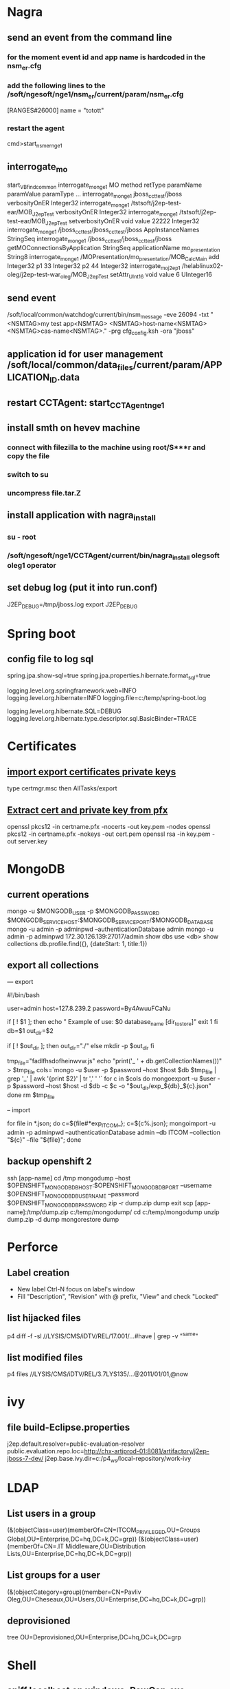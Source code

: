 * Nagra
** send an event from the command line
*** for the moment event id and app name is hardcoded in the nsm_er.cfg
*** add the following lines to the /soft/ngesoft/nge1/nsm_er/current/param/nsm_er.cfg
[RANGES#26000]
name = "totott"
*** restart the agent
cmd>start_nsm_er_nge1 
** interrogate_mo
start_VBfind_common
interrogate_mo_nge1 MO method retType paramName paramValue paramType ...
interrogate_mo_nge1 jboss_cct_test/jboss verbosityOnER Integer32
interrogate_mo_nge1 /tstsoft/j2ep-test-ear/MOB_J2epTest verbosityOnER Integer32
interrogate_mo_nge1 /tstsoft/j2ep-test-ear/MOB_J2epTest setverbosityOnER void value 22222 Integer32
interrogate_mo_nge1 /jboss_cct_test/jboss_cct_test/jboss AppInstanceNames StringSeq
interrogate_mo_nge1 /jboss_cct_test/jboss_cct_test/jboss getMOConnectionsByApplication StringSeq applicationName mo_presentation String8
interrogate_mo_nge1 /MOPresentation/mo_presentation/MOB_CalcMain add Integer32 p1 33 Integer32 p2 44 Integer32
interrogate_mo_j2ep1 /helablinux02-oleg/j2ep-test-war_oleg/MOB_J2epTest setAttr_UInt16 void value 6 UInteger16
** send event
   /soft/local/common/watchdog/current/bin/nsm_message -eve 26094 -txt "<NSMTAG>my test app<NSMTAG>  <NSMTAG>host-name<NSMTAG> <NSMTAG>cas-name<NSMTAG>." -prg cfg_config.ksh -ora "jboss"

** application id for user management /soft/local/common/data_files/current/param/APPLICATION_ID.data
** restart CCTAgent: start_CCTAgent_nge1
** install smth on hevev machine
*** connect with filezilla to the machine using root/S***r and copy the file
*** switch to su
*** uncompress file.tar.Z
** install application with nagra_install
*** su - root
*** /soft/ngesoft/nge1/CCTAgent/current/bin/nagra_install olegsoft oleg1 operator
** set debug log (put it into run.conf)
J2EP_DEBUG=/tmp/jboss.log
export J2EP_DEBUG



* Spring boot
** config file to log sql
spring.jpa.show-sql=true
spring.jpa.properties.hibernate.format_sql=true

logging.level.org.springframework.web=INFO
logging.level.org.hibernate=INFO
logging.file=c:/temp/spring-boot.log

logging.level.org.hibernate.SQL=DEBUG
logging.level.org.hibernate.type.descriptor.sql.BasicBinder=TRACE


* Certificates
** [[http://windows.microsoft.com/en-us/windows/import-export-certificates-private-keys#1TC%3Dwindows-7][import export certificates private keys]]
type certmgr.msc
then AllTasks/export
** [[https://wiki.cac.washington.edu/display/infra/Extracting%2BCertificate%2Band%2BPrivate%2BKey%2BFiles%2Bfrom%2Ba%2B.pfx%2BFile][Extract cert and private key from pfx]]
openssl pkcs12 -in certname.pfx -nocerts -out key.pem -nodes
openssl pkcs12 -in certname.pfx -nokeys -out cert.pem
openssl rsa -in key.pem -out server.key 


* MongoDB
** current operations
mongo -u $MONGODB_USER -p $MONGODB_PASSWORD $MONGODB_SERVICE_HOST:$MONGODB_SERVICE_PORT/$MONGODB_DATABASE
mongo -u admin -p adminpwd --authenticationDatabase admin
mongo -u admin -p adminpwd 172.30.126.139:27017/admin
show dbs
use <db>
show collections
db.profile.find({}, {dateStart: 1, title:1})
** export all collections
--- export 

#!/bin/bash

user=admin
host=127.8.239.2
password=By4AwuuFCaNu

if [ ! $1 ]; then
        echo " Example of use: $0 database_name [dir_to_store]"
        exit 1
fi
db=$1
out_dir=$2

if [ ! $out_dir ]; then
        out_dir="./"
else
        mkdir -p $out_dir
fi

tmp_file="fadlfhsdofheinwvw.js"
echo "print('_ ' + db.getCollectionNames())" > $tmp_file
cols=`mongo  -u $user -p $password --host $host $db $tmp_file | grep '_' | awk '{print $2}' | tr ',' ' '`
for c in $cols
do
    mongoexport  -u $user -p $password --host $host -d $db -c $c -o "$out_dir/exp_${db}_${c}.json"
done
rm $tmp_file

-- import 

for file in *.json; do c=${file#*exp_ITCOM_}; c=${c%.json}; mongoimport  -u admin -p adminpwd --authenticationDatabase admin  --db ITCOM --collection "${c}" --file "${file}"; done

** backup openshift 2
ssh [app-name]
cd /tmp
mongodump --host $OPENSHIFT_MONGODB_DB_HOST:$OPENSHIFT_MONGODB_DB_PORT --username $OPENSHIFT_MONGODB_DB_USERNAME --password $OPENSHIFT_MONGODB_DB_PASSWORD
zip -r dump.zip dump
exit
scp [app-name]:/tmp/dump.zip c:/temp/mongodump/
cd c:/temp/mongodump
unzip dump.zip -d dump
mongorestore dump


* Perforce
** Label creation
   - New label Ctrl-N focus on label's window
   - Fill "Description", "Revision" with @ prefix, "View" and check "Locked"
** list hijacked files
   p4 diff -f -sl //LYSIS/CMS/iDTV/REL/17.001/...#have | grep -v "^same"
** list modified files
p4 files //LYSIS/CMS/iDTV/REL/3.7LYS135/...@2011/01/01,@now


* ivy
** file build-Eclipse.properties
j2ep.default.resolver=public-evaluation-resolver
public.evaluation.repo.loc=http://chx-artiprod-01:8081/artifactory/j2ep-jboss-7-dev/
j2ep.base.ivy.dir=c:/p4_ws/local-repository/work-ivy


* LDAP
** List users in a group 
(&(objectClass=user)(memberOf=CN=ITCOM_PRIVILEGED,OU=Groups Global,OU=Enterprise,DC=hq,DC=k,DC=grp))
(&(objectClass=user)(memberOf=CN=.IT Middleware,OU=Distribution Lists,OU=Enterprise,DC=hq,DC=k,DC=grp))
** List groups for a user
(&(objectCategory=group)(member=CN=Pavliv Oleg,OU=Cheseaux,OU=Users,OU=Enterprise,DC=hq,DC=k,DC=grp))
** deprovisioned
tree OU=Deprovisioned,OU=Enterprise,DC=hq,DC=k,DC=grp


* Shell
** sniff localhost on windows: RawCap.exe 127.0.0.1 filename. filename can be opened with wireshark
** basic
   - count number of lines (wc -l) in files: find . -type f -name '*.java' -exec wc -l {} ';' | cut -f1-2 -d'.' | sort
   - count number of lines and total: find . -name '*.java' | xargs wc -l | sort
   - sort files: find . -printf '%TY-%Tm-%Td %TT %p\n' | sort
   - not writable: find . ! -perm +a=w -printf '%TY-%Tm-%Td %TT %p\n' | sort
   - delete last 125000 lines from a file: head -n -125000 FILE > NEWFILE
   - combine grep inverted (-v): find . -type f -print0 | xargs -0 -e grep -nH -e " ERROR " | grep -v "at com.lysis.idtv3.export.media.algorithm.MediaExportAlgorithm"
   - combine grep: grep -nH -E "foo(.*?)bar\("    or   grep -nH -e "foo" | grep "bar("
   - find . '(' -name 'foo*' -o -name 'bar*' ')' -print
   - use tee for one output to multiple inputs: ls *.txt | tee /dev/tty txtlist.txt
   - find . -path '*schedu*' 
   - find . -path '*/tmp*' -prune -o -print
   - general pattern: find [path] [tests for stuff you want to prune] -prune -o [the stuff you'd normally put after the path]
   - find the "*.foo" files that aren't under ".snapshot" directories: find . -name .snapshot -prune -o -name '*.foo' -print 
   - remove all files except java: find -type f | grep -v "\.java$" | xargs rm
   - tail grep in cygwin: tail -f server.log | grep --line-buffered -e "--INSERT \|--UPDATE \|--DELETE "
   - without spam: tail -f server.log | grep --line-buffered -e "--INSERT \|--UPDATE \|--DELETE " | grep --line-buffered -v "SET STATUS" | grep --line-buffered -v "SET WORKFLOW_STATUS" | grep --line-buffered -v "SET CHANGE_STEP_DATE"
   - find files not containing string: find . -type f | xargs grep -c 'pattern' | grep ":0$" | cut -d':' -f1
** tcsh redirect stderr to null
(command > /dev/tty) >& /dev/null
** advanced
   - diff <(sort file1) <(sort file2)
   - diff two pipes with two temp files: foo | bar > file1.txt && baz | bam > file2.txt && diff file1.txt file2.txt
   - diff two pipes with anonymous pipes: diff <(foo | bar) <(baz | bam)
   - rename all files and dirs to lower case: find my_root_dir -depth -exec rename 's/(.*)\/([^\/]*)/$1\/\L$2/' {} \;
   - rename all filex *.txt to *.exe: find . -name "*.txt" | sed 's/\(.*\.\)\(.*\)/mv & \1exe/' | sh
   - move 1000 lines from one file to another: head -1000 input > output && sed -i '1,+999d' input
   - replace in files cmd>find . -name '*.xml' -exec perl -i.bak -pe 's/from_pattern/to_pattern/g' {} \;
     note -i option should be specified before -pe options
   - convert DOS to UNIX format cmd>tr -d '\15' < INPUT > OUTPUT
   - replace files with empty file: find ../rebuildws/ -name "ivy-repositories.properties" | while read FILE ; do echo "" > $FILE ; done
** network
   - show network traffic:  tcpdump -v udp port 514
   - send a message: nc -u helablinux01 514
** xmlstarlet
   - select attribute's value                    : xml sel -t -m "//EpgElement[@key='Title']" -v "." -n 1.xml
   - select epg with Title or Rating key         : xml sel -t -m "//EpgDescription/EpgElement[@key='Title' or @key='Rating']" -c "."  -n 1.xml
   - delete epg elemets                          : xml ed -d "//EpgDescription" 1.xml
   - select data elements                        : xml sel -t -m "//Data" -c "." -n 1.xml
   - select node whose title contains 2          : xml sel -t -m "/LysisData/Catalogue/Node[contains(@title,'2')]" -c "." -n 1.xml
   - select nodes which have element Node        : xml sel -t -m "/LysisData/Catalogue/Node[Node]" -c '.' -n 1.xml
   - select second element                       : xml sel -t -m "//EpgDescription/EpgElement[ 2]" -c "." -n 1.xml
   - select epg whose parent/parent name is Node : xml sel -t -m "//EpgDescription/EpgElement[name(parent::*/parent::*) = 'Node']" -c "." -n 1.xml
     other functions count()
   - select the name of parent/parent node       : xml sel -t -m "//EpgDescription/EpgElement[@key='Rating']" -v "name(parent::*/parent::*)" -n 1.xml
     other navigation "following-sibling::*", "preceding-sibling::*"
   - following sibling's key                     : xml sel -t -m "//EpgDescription/EpgElement[@key='Rating']/following-sibling::EpgElement[@key='Regions']" -c "." -n 1.xml

** redirect stderr in c-shell
   sh -c 'command 2> /dev/null'
   or
   script
   

* Docker
** server certificate verification failed
openssl s_client -showcerts -connect apt.dockerproject.org:443  | sed -ne '/-BEGIN CERTIFICATE-/,/-END CERTIFICATE-/p'
insert certificates into ca-certificates file
** for redhat registry
create a file with certificates:
sudo vi /usr/share/pki/ca-trust-source/anchors/redhat.pem
sudo update-ca-trust extract
sudo systemctl restart docker



* Openshift
** [[https://github.com/openshift/training][Openshift training]]
** [[https://docs.openshift.com/enterprise/3.1/install_config/][Openshift install]]
** Stale file handle
sudo umount -f /data/pvolume
sudo umount -l /data/pvolume
sudo mount /data/pvolume
** Linux commands
dig it-middleware-artifact.hq.k.grp
dig it-middleware-artifact.hq.k.grp@10.0.92.180
tcpdump -i ens32 udp port 53 -w /tmp/$(hostname)_vxlan_dns.pcap
traceroute
systemctl status nfs
*** exports 
/etc/exports
if modified run both
$ exportfs -r
$ exportfs -a
** User mgmt
sudo oc describe clusterPolicyBindings :default 
oc get users,identity
oc describe clusterPolicy default
** Useful files
/etc/origin/master/master-config.yaml 
/etc/resolv.conf
/etc/sysconfig/docker
** Logs
sudo journalctl -u atomic-openshift-master >   /tmp/openshift-master.log
sudo journalctl -u atomic-openshift-node >   /tmp/openshift-node.log
ssh user@node
sudo journalctl -u atomic-openshift-node.service >/tmp/node-service.log
sudo journalctl -u docker.service  >/tmp/docker-service.log

sudo oc get pod -n default
sudo oc logs <registry-podname> -n default

sosreport -e docker -k docker.all=on
** master commands
*** check registry
sudo oc volume --list dc/docker-registry
sudo oc volume --list pod/docker-registry-2-rwed5
*** restart registry
BEFORE
$ sudo oadm manage-node  chx-osh-01.hq.k.grp  --schedulable=true

two solutions:
- stop the registry and it should be restarted automatically
$ sudo oc get pod -n default
$ sudo oc stop pod <registy-pod>

- scale down/up the rc
$ sudo oc scale rc <docker-registry-rc> --replicas=0
$ sudo oc scale rc <docker-registry-rc> --replicas=1

you may also delete rc and redeploy it
$ sudo oc delete rc <docker-registry-rc>
$ sudo oc get dc
$ sudo oc deploy <docker-registry>


AFTER
$ sudo oadm manage-node  chx-osh-01.hq.k.grp  --schedulable=false

** Node commands
sudo systemctl restart docker
sudo oc get nodes
sudo oadm manage-node chx-osh-03.hq.k.grp chx-osh-04.hq.k.grp chx-osh-06.hq.k.grp chx-osh-07.hq.k.grp --list-pods
sudo oadm prune
*** node config /etc/origin/node/node-config.yaml
when doing modification restart with sudo systemctl restart atomic-openshift-node
*** restarting
sudo systemctl restart docker
sudo systemctl restart atomic-openshift-node

sudo service nfs restart
** Project commands
sudo oc status itcom-jolokia
sudo oc get all
sudo oc get pods -o wide
sudo oc get pod | grep Running | awk '{print $1}' | xargs sudo oc describe pod | grep -P '^Name:|IP:'

** Big buffer router (single sign on)
https://access.redhat.com/support/cases/#/case/01587424

I did the following even if it was not in the case.
Create directory and put the file haproxy-config.template in it. 
The file can be found in [[https://github.com/openshift/origin/blob/master/images/router/haproxy/conf/haproxy-config.template%20][github openshift]]
/var/lib/haproxy/conf/haproxy-config.template


$ sudo oc project default
$ sudo oc edit dc router

check the value of 'image'. Use it later in oc new-build command

$ oc project openshift

$ oc new-build --name=router-big-buff -D - <<EOF
FROM registry.access.redhat.com/openshift3/ose-haproxy-router:v3.1.1.6 # use the value of image from dc router
RUN sed -i -e 's/global/global\\n  maxconn\ 1024\\n  tune.bufsize 64000/' /var/lib/haproxy/conf/haproxy-config.template
EOF

Wait for build to finish. It is possible to see how process is going with "oc logs -f bc/router-big-buff". it takes some time for build to start, so this command could not work right after previous one - just wait few moment.

Check how image is named:
$ oc get is -n openshift | grep router-big-buff
router-big-buff                       172.30.49.189:5000/openshift/router-big-buff                                   latest                                     10 minutes ago

switch to default project
$ oc project default


$ sudo oadm manage-node  chx-osh-01.hq.k.grp  --schedulable=true

Edit router deployment config
$ oc edit dc router

Replace link to original image. in my example it is "172.30.49.189:5000/openshift/router-big-buff:latest"

New deployment should start automatically
$ oc get rc

$ sudo oadm manage-node  chx-osh-01.hq.k.grp  --schedulable=false

** Remote debug
$ sudo oc edit service restapi -o json

# port should be in a range 30000-32767
            {
                "name": "31006-tcp",
                "protocol": "TCP",
                "port": 31006,
                "targetPort": 31006,
                "nodePort": 31006
            }
        "type": "NodePort",

you can access the application by specifying chx-osh-07:31006 in the debugger




* Git
** store password permanently: git console $git config --global credential.helper store


* GitBlit
** Change user account type: adminopa@chx-webapp-01$ sudo vim  /nfs/repo_git/users.conf


* Virtual box 
** screen resolution
sudo vim /etc/default/grub and change the line #GRUB_GFXMODE=640x480 to something like this GRUB_GFXMODE=1152x864
sudo update-grub
sudo reboot


* JBOSS
** Memory settings
*** meaning
    -Xms initial heap size
    -Xmx max heap size
    -Xss max stack size
    -Xmn heap size for the young generation
    -Xmo initial/maximum old space size
*** customer settings
    - common                         : -Dsun.rmi.dgc.client.gcInterval=3600000 -Dsun.rmi.dgc.server.gcInterval=3600000
    - telenet 1.5G                   : -Xms1536m -Xmx1536m -Xss2048k 
    - telenet 2G                     : -Xms2048m -Xmx2048m -Xss2048k
    - Mediaset                       : -Xgcpolicy:gencon -Xms1536m -Xmx1536m -Xmn768m -Xss2048k
    - 2G IBM expert's recommendation : -Xgcpolicy:gencon -Xmx2048m -Xmn1024m -Xmo1024m -Xss2048k
** let jconsole connect to jboss
JAVA_OPTS="$JAVA_OPTS -Dcom.sun.management.jmxremote.port=64850"
JAVA_OPTS="$JAVA_OPTS -Dcom.sun.management.jmxremote.authenticate=false"
JAVA_OPTS="$JAVA_OPTS -Dcom.sun.management.jmxremote.ssl=false"

** make JBoss MBeans visible in jconsole
-Djboss.platform.mbeanserver -Djavax.management.builder.initial=org.jboss.system.server.jmx.MBeanServerBuilderImpl
** cli commands
jboss-cli.bat --gui
/deployment=servlet-war.war/subsystem=web/servlet=MyServlet:read-attribute(name=maxTime)
/deployment=servlet-war.war/subsystem=web/servlet=MyServlet:read-attribute(name=requestCount)

jboss-cli.sh -c command=":read-resource(include-runtime=true, recursive=true, recursive-depth=10)"
jboss-cli.sh -c command="/subsystem=naming:jndi-view"
** logging
*** Custom handlers: [[https://community.jboss.org/wiki/CustomLogHandlersOn701][one]], [[https://community.jboss.org/wiki/CreatingACustomLoggingHandlerInJBOSSAs710Final][two]]
*** [[https://community.jboss.org/message/776182#776182][per application logs]]
** [[https://access.redhat.com/site/documentation/en-US/JBoss_Enterprise_Application_Platform/6/html/Installation_Guide/Network_Ports_Used_By_JBoss_Enterprise_Application_Platform_62.html][jboss eap ports]]
** [[http://stackoverflow.com/questions/22850228/how-to-run-different-apps-on-single-jboss-as-6-instance-behind-different-ports?rq%3D1][applications on different ports]]
** Restrict port
*** [[http://www.mastertheboss.com/jboss-web-server/using-web-valves-with-jboss-7][using-web-valves-with-jboss-7]]
** jboss security
*** Enable the https connector on jboss
**** generate a certificate
keytool -genkey -keystore server.keystore -storepass aTestPw2012 -keypass aTestPw2012 -keyalg RSA -validity 3600 -alias jbossccttest -dname "cn=JbossCCTBase,o=NagraVision,c=CH"
**** add / uncomment the  following line in config/deploy/jboss-web.deployer/server.xml
    <Connector port="8443" address="${jboss.bind.address}"
               protocol="HTTP/1.1" SSLEnabled="true"
               maxThreads="150" scheme="https" secure="true"
               clientAuth="false" sslProtocol="TLS" 
               keystoreFile="${jboss.server.home.dir}/conf/server.keystore"
               keystorePass="aTestPw2012"/>



* Linux performance analysis
** uptime
$ uptime
 23:51:26 up 21:31,  1 user,  load average: 30.02, 26.43, 19.02
This is a quick way to view the load averages, which indicate the number of tasks (processes) wanting to run. 
On Linux systems, these numbers include processes wanting to run on CPU, 
as well as processes blocked in uninterruptible I/O (usually disk I/O). 
This gives a high level idea of resource load (or demand), but can't be properly understood without other tools. 
Worth a quick look only. 

The three numbers are exponentially damped moving sum averages with a 1 minute, 5 minute, and 15 minute constant. 
The three numbers give us some idea of how load is changing over time. 
For example, if you've been asked to check a problem server, and the 1 minute value is much lower than the 15 minute value, 
then you might have logged in too late and missed the issue. 

In the example above, the load averages show a recent increase, hitting 30 for the 1 minute value, 
compared to 19 for the 15 minute value. That the numbers are this large means a lot of something: 
probably CPU demand; vmstat or mpstat will confirm, which are commands 3 and 4 in this sequence. 

** dmesg | tail
$ dmesg | tail
This views the last 10 system messages, if there are any. Look for errors that can cause performance issues. 
The example above includes the oom-killer, and TCP dropping a request. 

Don't miss this step! dmesg is always worth checking. 

** vmstat 1
$ vmstat 1
procs ---------memory---------- ---swap-- -----io---- -system-- ------cpu-----
 r  b swpd   free   buff  cache   si   so    bi    bo   in   cs us sy id wa st
34  0    0 200889792  73708 591828    0    0     0     5    6   10 96  1  3  0  0
32  0    0 200889920  73708 591860    0    0     0   592 13284 4282 98  1  1  0  0
32  0    0 200890112  73708 591860    0    0     0     0 9501 2154 99  1  0  0  0
32  0    0 200889568  73712 591856    0    0     0    48 11900 2459 99  0  0  0  0
32  0    0 200890208  73712 591860    0    0     0     0 15898 4840 98  1  1  0  0
^C
It prints a summary of key server statistics on each line. 

The first line of output (in this version of vmstat) has some columns that show the average since boot, 
instead of the previous second. For now, skip the first line, unless you want to learn and remember which column is which. 

Columns to check:

r: Number of processes running on CPU and waiting for a turn. This provides a better signal 
than load averages for determining CPU saturation, as it does not include I/O. 
To interpret: an 'r' value greater than the CPU count is saturation.

free: Free memory in kilobytes. If there are too many digits to count, you have enough free memory. 
The 'free -m' command, included as command 7, better explains the state of free memory.

si, so: Swap-ins and swap-outs. If these are non-zero, you're out of memory.

us, sy, id, wa, st: These are breakdowns of CPU time, on average across all CPUs. 
They are user time, system time (kernel), idle, wait I/O, and stolen time (by other guests, or with Xen, the guest's own isolated driver domain).
The CPU time breakdowns will confirm if the CPUs are busy, by adding user + system time. A constant degree of wait I/O points to a disk bottleneck; this is where the CPUs are idle, because tasks are blocked waiting for pending disk I/O. You can treat wait I/O as another form of CPU idle, one that gives a clue as to why they are idle. 

System time is necessary for I/O processing. A high system time average, over 20%, can be interesting to explore further: perhaps the kernel is processing the I/O inefficiently. 

In the above example, CPU time is almost entirely in user-level, pointing to application level usage instead. The CPUs are also well over 90% utilized on average. This isn't necessarily a problem; check for the degree of saturation using the 'r' column. 

** mpstat -P ALL 1
$ mpstat -P ALL 1

07:38:49 PM  CPU   %usr  %nice   %sys %iowait   %irq  %soft  %steal  %guest  %gnice  %idle
07:38:50 PM  all  98.47   0.00   0.75    0.00   0.00   0.00    0.00    0.00    0.00   0.78
07:38:50 PM    0  96.04   0.00   2.97    0.00   0.00   0.00    0.00    0.00    0.00   0.99
07:38:50 PM    1  97.00   0.00   1.00    0.00   0.00   0.00    0.00    0.00    0.00   2.00
07:38:50 PM    2  98.00   0.00   1.00    0.00   0.00   0.00    0.00    0.00    0.00   1.00
07:38:50 PM    3  96.97   0.00   0.00    0.00   0.00   0.00    0.00    0.00    0.00   3.03
[...]
This command prints CPU time breakdowns per CPU, which can be used to check for an imbalance. 
A single hot CPU can be evidence of a single-threaded application. 

** pidstat 1
$ pidstat 1

07:41:02 PM   UID       PID    %usr %system  %guest    %CPU   CPU  Command
07:41:03 PM     0         9    0.00    0.94    0.00    0.94     1  rcuos/0
07:41:03 PM     0      4214    5.66    5.66    0.00   11.32    15  mesos-slave
07:41:03 PM     0      4354    0.94    0.94    0.00    1.89     8  java
07:41:03 PM     0      6521 1596.23    1.89    0.00 1598.11    27  java
07:41:03 PM     0      6564 1571.70    7.55    0.00 1579.25    28  java
07:41:03 PM 60004     60154    0.94    4.72    0.00    5.66     9  pidstat

07:41:03 PM   UID       PID    %usr %system  %guest    %CPU   CPU  Command
07:41:04 PM     0      4214    6.00    2.00    0.00    8.00    15  mesos-slave
07:41:04 PM     0      6521 1590.00    1.00    0.00 1591.00    27  java
07:41:04 PM     0      6564 1573.00   10.00    0.00 1583.00    28  java
07:41:04 PM   108      6718    1.00    0.00    0.00    1.00     0  snmp-pass
07:41:04 PM 60004     60154    1.00    4.00    0.00    5.00     9  pidstat

Pidstat is a little like top's per-process summary, but prints a rolling summary instead of clearing 
the screen. This can be useful for watching patterns over time, and also recording what you saw 
(copy-n-paste) into a record of your investigation. 

The above example identifies two java processes as responsible for consuming CPU. 
The %CPU column is the total across all CPUs; 1591% shows that that java processes is consuming almost 16 CPUs. 

** iostat -xz 1
$ iostat -xz 1


avg-cpu:  %user   %nice %system %iowait  %steal   %idle
          73.96    0.00    3.73    0.03    0.06   22.21

Device:   rrqm/s   wrqm/s     r/s     w/s    rkB/s    wkB/s avgrq-sz avgqu-sz   await r_await w_await  svctm  %util
xvda        0.00     0.23    0.21    0.18     4.52     2.08    34.37     0.00    9.98   13.80    5.42   2.44   0.09
xvdb        0.01     0.00    1.02    8.94   127.97   598.53   145.79     0.00    0.43    1.78    0.28   0.25   0.25
xvdc        0.01     0.00    1.02    8.86   127.79   595.94   146.50     0.00    0.45    1.82    0.30   0.27   0.26
dm-0        0.00     0.00    0.69    2.32    10.47    31.69    28.01     0.01    3.23    0.71    3.98   0.13   0.04
dm-1        0.00     0.00    0.00    0.94     0.01     3.78     8.00     0.33  345.84    0.04  346.81   0.01   0.00
dm-2        0.00     0.00    0.09    0.07     1.35     0.36    22.50     0.00    2.55    0.23    5.62   1.78   0.03
[...]

This is a great tool for understanding block devices (disks), both the workload applied and the resulting performance. 
Look for: 
r/s, w/s, rkB/s, wkB/s: These are the delivered reads, writes, read Kbytes, and write Kbytes per second to the device. 
Use these for workload characterization. A performance problem may simply be due to an excessive load applied.
await: The average time for the I/O in milliseconds. This is the time that the application suffers, 
as it includes both time queued and time being serviced. Larger than expected average times can be an indicator of device saturation, or device problems.
avgqu-sz: The average number of requests issued to the device. Values greater than 1 can be evidence of saturation 
(although devices can typically operate on requests in parallel, especially virtual devices which front multiple back-end disks.)
%util: Device utilization. This is really a busy percent, showing the time each second that the device 
was doing work. Values greater than 60% typically lead to poor performance (which should be seen in await), 
although it depends on the device. Values close to 100% usually indicate saturation.
If the storage device is a logical disk device fronting many back-end disks, then 100% utilization may just 
mean that some I/O is being processed 100% of the time, however, the back-end disks may be far from saturated, 
and may be able to handle much more work. 

Bear in mind that poor performing disk I/O isn't necessarily an application issue. 
Many techniques are typically used to perform I/O asynchronously, so that the application doesn't block 
and suffer the latency directly (e.g., read-ahead for reads, and buffering for writes). 

** free -m
$ free -m
             total       used       free     shared    buffers     cached
Mem:        245998      24545     221453         83         59        541
-/+ buffers/cache:      23944     222053
Swap:            0          0          0
The right two columns show:
buffers: For the buffer cache, used for block device I/O.
cached: For the page cache, used by file systems.
We just want to check that these aren't near-zero in size, which can lead to higher disk I/O 
(confirm using iostat), and worse performance. The above example looks fine, with many Mbytes in each. 

The '-/+ buffers/cache' provides less confusing values for used and free memory. 
Linux uses free memory for the caches, but can reclaim it quickly if applications need it. 
So in a way the cached memory should be included in the free memory column, which this line does. 
There's even a website, linuxatemyram, about this confusion. 

It can be additionally confusing if ZFS on Linux is used, as we do for some services, as ZFS has its own 
file system cache that isn't reflected properly by the free -m columns. It can appear that the system is low 
on free memory, when that memory is in fact available for use from the ZFS cache as needed. 

** sar -n DEV 1
$ sar -n DEV 1
Linux 3.13.0-49-generic (titanclusters-xxxxx)  07/14/2015     _x86_64_    (32 CPU)

12:16:48 AM     IFACE   rxpck/s   txpck/s    rxkB/s    txkB/s   rxcmp/s   txcmp/s  rxmcst/s   %ifutil
12:16:49 AM      eth0  18763.00   5032.00  20686.42    478.30      0.00      0.00      0.00      0.00
12:16:49 AM        lo     14.00     14.00      1.36      1.36      0.00      0.00      0.00      0.00
12:16:49 AM   docker0      0.00      0.00      0.00      0.00      0.00      0.00      0.00      0.00

12:16:49 AM     IFACE   rxpck/s   txpck/s    rxkB/s    txkB/s   rxcmp/s   txcmp/s  rxmcst/s   %ifutil
12:16:50 AM      eth0  19763.00   5101.00  21999.10    482.56      0.00      0.00      0.00      0.00
12:16:50 AM        lo     20.00     20.00      3.25      3.25      0.00      0.00      0.00      0.00
12:16:50 AM   docker0      0.00      0.00      0.00      0.00      0.00      0.00      0.00      0.00
^C
Use this tool to check network interface throughput: rxkB/s and txkB/s, as a measure of workload, and also 
to check if any limit has been reached. In the above example, eth0 receive is reaching 22 Mbytes/s, 
which is 176 Mbits/sec (well under, say, a 1 Gbit/sec limit). 

This version also has %ifutil for device utilization (max of both directions for full duplex), which is 
something we also use Brendan's nicstat tool to measure. And like with nicstat, this is hard to get right, 
and seems to not be working in this example (0.00). 

** sar -n TCP,ETCP 1
$ sar -n TCP,ETCP 1
Linux 3.13.0-49-generic (titanclusters-xxxxx)  07/14/2015    _x86_64_    (32 CPU)

12:17:19 AM  active/s passive/s    iseg/s    oseg/s
12:17:20 AM      1.00      0.00  10233.00  18846.00

12:17:19 AM  atmptf/s  estres/s retrans/s isegerr/s   orsts/s
12:17:20 AM      0.00      0.00      0.00      0.00      0.00

12:17:20 AM  active/s passive/s    iseg/s    oseg/s
12:17:21 AM      1.00      0.00   8359.00   6039.00

12:17:20 AM  atmptf/s  estres/s retrans/s isegerr/s   orsts/s
12:17:21 AM      0.00      0.00      0.00      0.00      0.00
^C
This is a summarized view of some key TCP metrics. These include:
active/s: Number of locally-initiated TCP connections per second (e.g., via connect()).
passive/s: Number of remotely-initiated TCP connections per second (e.g., via accept()).
retrans/s: Number of TCP retransmits per second.
The active and passive counts are often useful as a rough measure of server load: number of new accepted 
connections (passive), and number of downstream connections (active). It might help to think of active as 
outbound, and passive as inbound, but this isn't strictly true (e.g., consider a localhost to localhost connection). 

Retransmits are a sign of a network or server issue; it may be an unreliable network (e.g., the public 
Internet), or it may be due a server being overloaded and dropping packets. The example above shows just 
one new TCP connection per-second. 

** top
$ top
top - 00:15:40 up 21:56,  1 user,  load average: 31.09, 29.87, 29.92
Tasks: 871 total,   1 running, 868 sleeping,   0 stopped,   2 zombie
%Cpu(s): 96.8 us,  0.4 sy,  0.0 ni,  2.7 id,  0.1 wa,  0.0 hi,  0.0 si,  0.0 st
KiB Mem:  25190241+total, 24921688 used, 22698073+free,    60448 buffers
KiB Swap:        0 total,        0 used,        0 free.   554208 cached Mem

   PID USER      PR  NI    VIRT    RES    SHR S  %CPU %MEM     TIME+ COMMAND
 20248 root      20   0  0.227t 0.012t  18748 S  3090  5.2  29812:58 java
  4213 root      20   0 2722544  64640  44232 S  23.5  0.0 233:35.37 mesos-slave
 66128 titancl+  20   0   24344   2332   1172 R   1.0  0.0   0:00.07 top
  5235 root      20   0 38.227g 547004  49996 S   0.7  0.2   2:02.74 java
  4299 root      20   0 20.015g 2.682g  16836 S   0.3  1.1  33:14.42 java
     1 root      20   0   33620   2920   1496 S   0.0  0.0   0:03.82 init
     2 root      20   0       0      0      0 S   0.0  0.0   0:00.02 kthreadd
     3 root      20   0       0      0      0 S   0.0  0.0   0:05.35 ksoftirqd/0
     5 root       0 -20       0      0      0 S   0.0  0.0   0:00.00 kworker/0:0H
     6 root      20   0       0      0      0 S   0.0  0.0   0:06.94 kworker/u256:0
     8 root      20   0       0      0      0 S   0.0  0.0   2:38.05 rcu_sched
The top command includes many of the metrics we checked earlier. It can be handy to run it to see if anything 
looks wildly different from the earlier commands, which would indicate that load is variable. 

A downside to top is that it is harder to see patterns over time, which may be more clear in tools like 
vmstat and pidstat, which provide rolling output. Evidence of intermittent issues can also be lost 
if you don't pause the output quick enough (Ctrl-S to pause, Ctrl-Q to continue), and the screen clears. 


* IBM
** memory analysis
[[http://www.ibm.com/developerworks/aix/library/au-aixoptimization-memtun2/index.html][source]]
remark: nmon does not sort by data memory, it shows code+data+smth else, which doesn't reflect the real memory consumption
*** vmstat 1 4 
   avm -bthe amount of active virtual memory (in 4k pages) you are using, not including file pages.
   fre - the size of your memory free list. In most cases, I don't worry when this is small
   pi - pages paged in from the paging space.
   po - pages paged out to the paging space.
   r-The average number of runnable kernel threads over the timing interval you have specified.
   b-The average number of kernel threads that are in the virtual memory waiting queue over your timing interval. 
     If r is not higher than b, that is usually a symptom of a CPU problem, which could be caused by either an I/O or memory bottleneck.
  us-User time.
  sy-System time.
  id-Idle time.
  wa-Waiting on I/O
    :PROPERTIES:
--sample values with no memory-eaters
    System configuration: lcpu=4 mem=7936MB
    
    kthr    memory              page              faults        cpu
    ----- ----------- ------------------------ ------------ -----------
     r  b   avm   fre  re  pi  po  fr   sr  cy  in   sy  cs us sy id wa
     0  0 859503 1614776   0   0   0   0    0   0   6  293 435  0  0 99  0
     0  0 859505 1614774   0   0   0   0    0   0   2  694 454  1  1 99  0
     0  0 859505 1614774   0   0   0   0    0   0   2  215 463  0  0 99  0
     0  0 859505 1614774   0   0   0   0    0   0   4  189 463  0  0 99  0
    
--sample values with 3 memory-eaters
    System configuration: lcpu=4 mem=7936MB
    
    kthr    memory              page              faults        cpu
    ----- ----------- ------------------------ ------------ -----------
     r  b   avm   fre  re  pi  po  fr   sr  cy  in   sy  cs us sy id wa
     1 12 2771056  2631   0 663 645 645  680   0 713  364 1662  1  1 45 52
     0  0 2771058  2673   0 601 642 645  662   0 645  130 1548  1  1 45 52
     0 12 2771058  2672   0 646 645 645  711   0 691  416 1613  1  1 45 53
     0 12 2771058  2713   0 604 645 645  729   0 658  119 1545  1  1 46 52
    
 :END:

*** ps gv | head -n 1; ps gv | sort +6b -7 -n -r | head -n 10 
    RSS - The amount of RAM used for the text and data segments per process
    %MEM - The actual amount of the RSS / Total RAM. Watch for processes that consume 40-70 percent of %MEM.
    TRS - The amount of RAM used for the text segment of a process in kilobytes.
    SIZE - The actual amount of paging space allocated for this process (text and data).

    :PROPERTIES:
--sample with no memory-eaters
         PID    TTY STAT  TIME PGIN  SIZE   RSS   LIM  TSIZ   TRS %CPU %MEM COMMAND
      569454      - A    130:44 32191 204164 105360    xx    69    36  0.3  6.0 /usr/ja
      663718      - A     0:00    1  4256 29340    xx 87166 25084  0.0  2.0 oracleI
     1052722      - A     0:00    1  4256 29340    xx 87166 25084  0.0  2.0 oracleI
     1057018      - A     0:00    1  4256 29340    xx 87166 25084  0.0  2.0 oracleI
      372850      - A     0:00    1  4244 29328    xx 87166 25084  0.0  2.0 oracleI
      503886      - A     0:00    1  4244 29328    xx 87166 25084  0.0  2.0 oracleI
      512122      - A     0:00    1  4244 29328    xx 87166 25084  0.0  2.0 oracleI
      532530      - A     0:00    1  4244 29328    xx 87166 25084  0.0  2.0 oracleI
      536648      - A     0:00    1  4244 29328    xx 87166 25084  0.0  2.0 oracleI
      540776      - A     0:00    1  4244 29328    xx 87166 25084  0.0  2.0 oracleI
--sample with 3 memory-eaters
         PID    TTY STAT  TIME PGIN  SIZE   RSS   LIM  TSIZ   TRS %CPU %MEM COMMAND
      569454      - A    130:51 32551 204164 100896    xx    69    56  0.3  1.0 /usr/ja
      852028  pts/4 A     0:09   21 34636 34160    xx    69    56  1.1  0.0 java -X
     1040530  pts/3 A     0:09   15 34728 33956    xx    69    56  1.1  0.0 java -X
     1048662  pts/0 A     0:10  634 33744 33420    xx    69    56  1.2  0.0 java -X
      663718      - A     0:00    1  4256 27540    xx 87166 23284  0.0  0.0 oracleI
      950342      - A     0:00    1  4256 27540    xx 87166 23284  0.0  0.0 oracleI
     1052722      - A     0:00    1  4256 27540    xx 87166 23284  0.0  0.0 oracleI
     1057018      - A     0:00    1  4256 27540    xx 87166 23284  0.0  0.0 oracleI
      372850      - A     0:00    1  4244 27528    xx 87166 23284  0.0  0.0 oracleI
      532530      - A     0:00    1  4244 27528    xx 87166 23284  0.0  0.0 oracleI
            :END:

*** svmon -P | grep -p 15256 
*** topas

** memory and cpu analysis
[[http://unix.ittoolbox.com/groups/technical-functional/ibm-aix-l/re-memory-usage-901788][source]] 
   remark: does not work really good
   0) You can check for top memory consuming processes by issuing the following commands: svmon -Put 5
   1) Displaying top CPU_consuming processes: ps aux | head -1; ps aux | sort -rn +2 | head -10
   2) Displaying top 10 memory-consuming processes:ps aux | head -1; ps aux | sort -rn +3 | head
   3) Displaying process in order of being penalized: ps -eakl | head -1; ps -eakl | sort -rn +5
   4) Displaying process in order of priority: ps -eakl | sort -n +6 | head
   5) Displaying process in order of nice value: ps -eakl | sort -n +7
   6) Displaying the process in order of time: ps vx | head -1;ps vx | grep -v PID | sort -rn +3 | head -10
   7) Displaying the process in order of real memory use: ps vx | head -1; ps vx | grep -v PID | sort -rn +6 | head -10
   8) Displaying the process in order of I/O: ps vx | head -1; ps vx | grep -v PID | sort -rn +4 | head -10
   9) Displaying WLM classes: ps -a -o pid, user, class, pcpu, pmem, args
   10) Determinimg process ID of wait processes: ps vg | head -1; ps vg | grep -w wait
   11) Wait process bound to CPU: ps -mo THREAD -p <PID>

** network
   - dump network traffic: iptrace filename. to analyse use wireshark
   - show open connections: netstats 
** memory dump
    #add the following lines to the run.sh
    export IBM_JAVADUMP_OUTOFMEMORY="true"
    export IBM_HEAPDUMPDIR="/soft/idtvsrv"
    export IBM_HEAP_DUMP="true"
    export IBM_HEAPDUMP="true"
    export IBM_HEAPDUMP_OUTOFMEMORY="true"
    #set unlimited size
    ulimit unlimited

    dump
    >kill -3 process-id

    analyze snap file: java com.ibm.jvm.format.TraceFormat snap_file

** Heapdumps
*** [[http://publib.boulder.ibm.com/infocenter/javasdk/v6r0/index.jsp%3Ftopic%3D%2Fcom.ibm.java.doc.diagnostics.60%2Fdiag%2Ftools%2Fdumpagents_syntax.html][IBM xdump options]]
    java -Xdump:what
JAVA_OUTOFMEMORY_OPTS=" -Xdump:none -Xdump:system:events=user+systhrow,filter=java/lang/OutOfMemoryError,label=/tmp/core%Y%m%d.%H%M%S.%pid.%seq.dmp,range=1..1
,request=prepwalk+compact+exclusive,priority=900 -Xdump:heap:events=systhrow,filter=java/lang/OutOfMemoryError,label=/tmp/heapdump.%Y%m%d.%H%M%S.%pid.%seq.phd,
range=1..1 -Xdump:tool:events=user+systhrow,filter=java/lang/OutOfMemoryError,exec="'"kill -9 %pid"'



* Emacs
** shell commands
how to call from emacs lisp:
ls -t ~/org *.txt | head -5

tokens like ~, *, and | aren't processed/expanded by the ls program. They are processed/expanded by the shell (like Bourne shell /bin/sh or Bash /bin/bash).
instead of doing (call-process "ls" nil t nil "-t" "~/org" "*.txt" "| head -5")
it's necessary to do (call-process "/bin/sh" nil t nil "-c" "ls -t ~/org *.txt | head -5")
another possibility is (shell-command "ls -t ~/org *.txt | head -5")
** Zen mode
   div#name.one.two
   ul#name>li.item
   p.one+p.two
   ul#name>li.item*3
   select>option#item-$*3
** install
*** compiling for ubuntu
$ sudo aptitude install build-essential libxpm-dev libgif-dev libtiff-dev libjpeg-dev libgtk2.0-dev libdbus-1-dev texinfo
*** windows
   - install cygwin twice and make sure cygwin/bin is before windows to support grep-find
   - diff uses cygintl-2.dll which is not present. to resolve the problem copy another cygintl-8.dll to cygintl-2.dll
   - copy jpeg62.dll, giflib4.dll, libpng12.dll, zlib1.dll from gnu-win to emacs/bin to support jpeg, gif and png
   - check (image-type-available-p 'png) to see if an image type is supported. check image-library-alist to see which dlls are required for image types
   - to use emacsclient set ALTERNATE_EDITOR=d:\Soft\emacs\emacs-23.1\bin\runemacs.exe 
** regexp
   - \& entire match, \#& entire match as number, \1 1st match, \#1 1st match as number
   - increment numbers: query-replace-regexp \b[0-9]+\b return \,(1+ \#&)
   - newline regexp query-replace-regexp: something\(.\|C-qC-j\)*?something-else
*** remove xml tags
#+BEGIN_SRC regex
<tag>\([[:ascii:][:nonascii:]]*?\)</tag>
#+END_SRC
*** \< \> beginning/end of a word \b word boundary
line="cat dog sky"  
echo "$line" |sed -n "s/\(.*\)\b\(.*\)/# |\1|\2|/p"
echo "$line" |sed -n "s/\(.*\)\>\(.*\)/# |\1|\2|/p"
echo "$line" |sed -n "s/\(.*\)\<\(.*\)/# |\1|\2|/p"
echo
line="cat  dog  sky"  
echo "$line" |sed -n "s/\(.*\)\b\(.*\)/# |\1|\2|/p"
echo "$line" |sed -n "s/\(.*\)\>\(.*\)/# |\1|\2|/p"
echo "$line" |sed -n "s/\(.*\)\<\(.*\)/# |\1|\2|/p"
echo
line="cat  dog  sky  "  
echo "$line" |sed -n "s/\(.*\)\b\(.*\)/# |\1|\2|/p"
echo "$line" |sed -n "s/\(.*\)\>\(.*\)/# |\1|\2|/p"
echo "$line" |sed -n "s/\(.*\)\<\(.*\)/# |\1|\2|/p"
echo

output

|cat dog |sky|
|cat dog| sky|
|cat dog |sky|

|cat  dog  |sky|
|cat  dog|  sky|
|cat  dog  |sky|

|cat  dog  sky|  |
|cat  dog  sky|  |
|cat  dog  |sky  |
** dates
   - t N now
   - arg t I (calc-inc-month) increment by months
   - arg t W (calc-new-week) 
   - t Y (calc-new-year)
   - t M (calc-new-month)
** disable word wrap
   (add-hook 'my-mode-hook '(lambda () (toggle-truncate-lines 1))
** tips
   - M-x view-lossage: displays last 100 keys pressed. key history
   - C-x ESC ESC (repeat-complex-command): The command is placed in the minibuffer as a Lisp form for editing.
   - C-M-n C-M-p C-M-u C-M-d  Go to next previous parent down subdirectory header line
   - C-x r t string-rectangle - add prefix to every line
   - C-x r k kill-rectangle - delete the first few chars of every line (C-space and move to the right n chars)
   - unprintable characters use C-q, e.g. M-% C-q C-j RET SPC RET, will replace all returns with spaces.
   - M-5 C-x $  set-selective display
   - edit a big file: buffer-disable-undo and delete-selection-mode
   - word-search-forward word-search-backward
   - kmacro-insert-counter (C-x C-k TAB) to insert a counter (e.g. 0-100) in a macro
   - or M-: (dotimes (i 20) (insert (format "%2d.\n" (1+ i))))
   - or column editing <ESC>n
   - or M-x replace-regexp \(^.*\) with \# \1  you can also use \,(+ 1 \#) \1  to start with 1
   - open remote file C-x C-f /root@idtvlinux03:/soft/idtvsrv/jboss-4.0.2/server/default/log/server.log     pwd:Superuser
List all shortcuts               : C-h b
   - List shortcuts with prefix C-x   : C-x C-h
   - Scroll all buffers               : M-x scroll-all-mode
   - See last inputs                  : C-h l or F1 l
   - Sort numerically wrt last field  : C-u -1 M-x sort-numeric-fields
   - Reverse lines in region          : M-x reverse-region
   - Replace tabs by spaces           : M-x untabify
   - Go to previous mark position     : C-u C-SPC
   - Fit window to buffer content     : C-x -
   - Scroll up other window           : C-M-- C-M-v
   - Store window config in a register C-x r w <key> restore C-x r j <key>
   - open several info nodes: "C-u 1 C-h i" or "C-u 42 C-h i"
   - sudo file open: /sudo::/path/to/file
   - change offset in cc-mode         : C-c C-o
** passing an option from the command line
   (defun my-argument-fn (switch)
       (message "i was passed -my_argument"))
   (add-to-list 'command-switch-alist '("-my_argument" . my-argument-fn))
** elisp
*** minibuffer
;; list size must correspond to a number of args
(defun op:sync (host &optional hours-ago root-dir)
  (interactive (list
                (setq host (read-minibuffer "host: "))
                (setq hours-ago (if current-prefix-arg current-prefix-arg "1"))
                (setq root-dir (if current-prefix-arg (read-file-name "root dir: " "/cygdrive/t/oleg/mirror/" nil t) "/cygdrive/t/oleg/mirror/"))))
  )
*** macros
Q: I have written few functions, which nearly identical, save for names. For example
; x is name, such as function/paragraph/line/etc.
(defun my-x-function
 (interactive)
 (mark-x) (do-more-stuff) (modify-x))

is there a way to put it automatically to generate function, paragraph, etc. functions?

A:
(defmacro make-my-function (name)
  (list 'defun (intern (format "my-%s-function" name)) ()
        (list 'interactive)
        (list (intern (format "mark-%s" name)))
        (list 'do-more-stuff)
        (list (intern (format "modify-%s" name)))))

(make-my-function x)
(symbol-function 'my-x-function)

*** process
    - start process with a buffer: (start-process "process-name" (get-buffer-create "*rsync-buffer*") "/path/to/rsync" arg1 ... argn)
    - (call-process-shell-command "find 't:\oleg\cmp' -iname 'manifest.mf' -exec rm -f '{}' ';'")
    - (shell-command-to-string)
*** Choose directory
[[http://stackoverflow.com/questions/4801556/how-can-i-set-a-default-path-for-interactive-directory-selection-to-start-with-in][source]]
#+BEGIN_SRC lisp
   (defun choose-directory (directory)
     (interactive (list (read-directory-name "What directory? " choose-directory-default-directory)))
     (message "You chose %s." directory))

   (defvar choose-directory-default-directory "/home/tjackson/work/data"  "Initial starting point.")
#+END_SRC

Which uses interactive with a lisp expression to call read-directory to get a directory name (you might want to add additional arguments, check the link/docs).
Your original hunch would work as well, though, as you thought, isn't quite as clean. But, it does work well when you don't want to, or cannot, modify the function whose behavior you want to change. I've included that solution below to show you how you'd achieve it (the only piece of the puzzle you didn't mention was call-interactively):

#+BEGIN_SRC lisp
   ;; original version of choose-directory, calling (interactive "D")
   (defun choose-directory (directory)
      "sample that uses interactive to get a directory"
      (interactive "DWhat directory? ")
      (message "You chose %s." directory))

   (defun wrap-choose-directory ()
      (interactive)
      (let ((default-directory choose-directory-default-directory))
      (call-interactively 'choose-directory)))
#+END_SRC

** Working with
*** minibuffer
- show all choices in a window (minibuffer-with-setup-hook 'minibuffer-complete  (completing-read "pick one" (list "cat" "dog" "fish")))
*** setup emacs to work with gmail
I use offlineimap + dovecot for having the mails localy.
http://obfuscatedcode.wordpress.com/2007/04/26/configuring-emacs-for-gmails-smtp/
*** regex
- "\([^"]+\) capture text between double quotes 
- test regex M-x regexp-builder 
- \&	the original found text
- \1, \2, etc.	the 1st, 2nd, etc. parenthesized subgroup in the found text
- \#	the number of replacements done so far
- \?	a string obtained by prompting the user on each match
- example (you have to use \( for the find and \, for the replace): query-replace-regexp \(\w+\) \(\w+\) with \,(upcase \2), \1
- query-replace-regexp multiline (the following example conflicts with org conventions because of [ and ])  bla-bla\([[:ascii:][:nonascii:]]*?\)bla-bla-end
*** rectangles
    - mark rect region. ENTER multiple line editing
    - M-n (cua-sequence-rectangle) to put incr numbers e.g. 1..100
*** dired
- dired-compare-directories
- M modespec RET  Change the mode (also called "permission bits") of the specified files (dired-do-chmod)
- % d regexp RET Flag for deletion all files whose names match the regex
- % m regexp RET or * % regexp RET   Mark (with '*') all files whose names match the regex
- % g regexp RET  Mark (with `*') all files whose contents contain a match for the regex
- M-n M-p dired-next-marked-file dired-prev-marked-file
- A regexp RET   Search all the marked files for the regular expression regexp; use M-, to resume the search
- C-_    Undo changes in the Dired buffer, such as adding or removing marks
- %R  Renames the currently highlighted file(s) using regular expressions. (example - from regex \(.+\).txt, to regex \1.text)
- M-x find-name-dired chooses all the files in directory or its subdirectories whose individual names match pattern.
- dired-do-find-marked-files
*** html
    - show-hide tags: M-x sgml-tags-invisible
    - browse file: C-c C-v (browse-url-of-buffer)
*** c++
    - add the following line to the file in order to specify the compile command: // -*- mode:C++; compile-command:"g++ hello.cpp -g -o hello.exe"; -*-
      then call M-x compile
** org mode 
*** insert code
#+BEGIN_SRC java
    try {
    ...
    }
    catch (Exception e) {
    ...
    }
#+END_SRC
*** insert html code
#+BEGIN_HTML
   <button onclick="alert('you are!');">I feel lucky!</button> 
#+END_HTML
** Button
(require 'button)
(insert-button "foo" 'action (lambda (x) (find-file "~/emacs/addons/bar-cursor.el")))
** HOWTOs
*** auto scroll buffer to the end
    - if the buffer is linked to a file: [[http://www.emacswiki.org/emacs/AutoRevertMode][auto-revert-tail-mode]]
    - otherwise (set (make-local-variable 'window-point-insertion-type) t)
*** find info, face under the cursor: what-cursor-position C-u C-x =
*** find files in dired mode: M-x find-name-dired. Use shell regex, eg *~
*** save file in the UNIX format C-x RET f
*** treat _ as a part of a word
    (modify-syntax-entry ?_ "w" c++-mode-syntax-table) ;; or another syntax-table
*** interactive elisp session: M-x ielm
*** distinguish between C-i and <TAB>
(setq local-function-key-map (delq '(kp-tab . [ 9]) local-function-key-map)) ;; remove a space before 9 (org mode)

;; this is C-i
(global-set-key (kbd "C-i") (lambda () (interactive) (message "C-i"))) 
;; this is <tab> key
(global-set-key (kbd "<tab>") (lambda () (interactive) (message "<tab>")))
*** profile
    - elp-instrument-package and elp-results 
*** replace lambda with a greek symbol 
   :PROPERTIES:
   ;; real lisp hackers use the lambda character
   (defun sm-lambda-mode-hook ()
       (font-lock-add-keywords nil `(("\\<lambda\\>"
           (0 (progn (compose-region (match-beginning 0) (match-end 0)
           ,(make-char 'greek-iso8859-7 107))
           nil))))))
   (add-hook 'emacs-lisp-mode-hook 'sm-lambda-mode-hook)
   (add-hook 'lisp-interactive-mode-hook 'sm-lamba-mode-hook)
:END:
*** disable a function call (in the following example read-from-minibuffer)
;; http://stackoverflow.com/questions/9182122/giving-a-value-to-a-function-that-requires-the-minibuffer
(require 'cl)
(defmacro preempt-minibuffer (&rest body)
  `(flet ((read-from-minibuffer (&rest ignore)))
     ,@body))
*** java parsing
   :PROPERTIES:
(defvar java-function-regexp
  (concat
   "^[ \t]*"                                   ; leading white space
   "\\(public\\|private\\|protected\\|"        ; some of these 8 keywords
   "abstract\\|final\\|static\\|"
   "synchronized\\|native"
   "\\|[ \t\n\r]\\)*"                          ; or whitespace
   "[a-zA-Z0-9_$]+"                            ; return type
   "[ \t\n\r]*[[]?[]]?"                        ; (could be array)
   "[ \t\n\r]+"                                ; whitespace
   "\\([a-zA-Z0-9_$]+\\)"                      ; the name we want!
   "[ \t\n\r]*"                                ; optional whitespace
   "("                                         ; open the param list
   "\\([ \t\n\r]*"                             ; optional whitespace
   "\\<[a-zA-Z0-9_$]+\\>"                      ; typename
   "[ \t\n\r]*[[]?[]]?"                        ; (could be array)
   "[ \t\n\r]+"                                ; whitespace
   "\\<[a-zA-Z0-9_$]+\\>"                      ; variable name
   "[ \t\n\r]*[[]?[]]?"                        ; (could be array)
   "[ \t\n\r]*,?\\)*"                          ; opt whitespace and comma
   "[ \t\n\r]*"                                ; optional whitespace
   ")"                                         ; end the param list
   "[ \t\n\r]*"                                ; whitespace
;   "\\(throws\\([, \t\n\r]\\|[a-zA-Z0-9_$]\\)+\\)?{"
   "\\(throws[^{;]+\\)?"                       ; optional exceptions
   "[;{]"                                      ; ending ';' (interfaces) or '{'
   )
  "Matches method names in java code, select match 2")

(defvar java-class-regexp
  "^[ \t\n\r]*\\(final\\|abstract\\|public\\|[ \t\n\r]\\)*class[ \t\n\r]+\\([a-zA-Z0-9_$]+\\)[^;{]*{"
  "Matches class names in java code, select match 2")

(defvar java-interface-regexp
  "^[ \t\n\r]*\\(abstract\\|public\\|[ \t\n\r]\\)*interface[ \t\n\r]+\\([a-zA-Z0-9_$]+\\)[^;]*;"
  "Matches interface names in java code, select match 2")

(defvar java-imenu-regexp
  (list (list nil java-function-regexp 2)
        (list ".CLASSES." java-class-regexp 2)
        (list ".INTERFACES." java-interface-regexp 2))
  "Imenu expression for Java")

;; install it
(add-hook 'java-mode-hook
          (function (lambda ()
                      (setq imenu-generic-expression java-imenu-regexp))))

(global-set-key "\C-cf" 'imenu)

:END:

*** set uft-8 encoding. May be a reson of SaxExeption 'Content is not allowed in prolog' M-x set-buffer-file-coding-system


* IMS
** clear last imported date on IMS
login to the IMS computer as oracle/Oracle: su - oracle
/home/oracle>IMSDB1
to see what DB are up:
/home/oracle>oraup.ksh
/home/oracle> sqlplus imsdba/nagra
SQL> DELETE code WHERE code_id LIKE '%LastI';
SQL> DELETE code WHERE code_id LIKE '%LastL';
SQL> commit;

restart dim
login as operator/Customer
cd /soft/imssoft
ls #to see what dim is installed
/soft/imssoft>start_dim_ims1
or
/soft/imssoft>start_dim_ims2

** start epg editor
set JAVA_HOME=C:\j2sdk1.4.2_13
set JBOSS_HOME=C:\NagraVision\EPGEditor\jboss-3.2.1
admin start server
operator/operator_pw


* Misc
** Graphviz convert dot to jpg
./dot.exe -Gratio=1.0 -Tjpg c:/p4_ws/J2ep_BuildTools/life-cycles/build-lifecycle.dot -o c:/p4_ws/J2ep_BuildTools/life-cycles/build-lifecycle.jpg 
** registry run as admin
d:/Utils/sysinternals/PsExec.exe -i -d -s c:\\windows\\regedit.exe
** unload pgp dll which takes 100% resource of one processor
   cmd>regsvr32 /u pgpfsshl.dll
** MS Word SaveAsText
define the following macro in the Normal.dot

#+BEGIN_SRC word-basic
Sub SaveAsText()
    ActiveDocument.SaveAs ActiveDocument.Path & Application.PathSeparator & ActiveDocument.Name & ".txt", 2
    ActiveDocument.Close
    Application.Quit
End Sub
#+END_SRC

cmd>winword.exe WordDocument /mSaveAsText /q /n

#+BEGIN_SRC shell
#!/bin/bash

# the IFS variable is a file separator (SPACE by default)
# we have to change it to the new line to allow spaces in the file name
SAVEIFS=$IFS
IFS=$(echo -en "\n\b")
for f in *.doc
do
  "c:/Program Files/Microsoft Office/OFFICE11/WINWORD.EXE" $f /mSaveAsText /q /n
done
IFS=$SAVEIFS
#+END_SRC

** export AWT_TOOLKIT="MToolkit" #run java on linux
** show proxy settings: http://wpad/wpad.dat
** make any website editable: javascript:document.body.contentEditable='true'; document.designMode='on'; void 0
** ftp GET file script
#+BEGIN_SRC shell
#!/bin/ksh

HOST=10.0.204.64
FTP_USER=lysis
FTP_PASSWORD=lysis_1
FTP_DIR=/CTR/CIS/source
FTP_FILE=test.xml

LOGFILE=/tmp/FTP.log

date >> $LOGFILE
ftp -ivn $HOST << EOF >>${LOGFILE} 2>&1
user $FTP_USER $FTP_PASSWORD
cd  $FTP_DIR
get $FTP_FILE
bye   
EOF   
#+END_SRC
** ftp mget all files: ftp>prompt
** [[http://www.guba.com/watch/3000054867][slime setup]] 
   - get the latest slime as tag.gz, unpack it to /home/oleg/etc/Emacs/slime-MM-DD-YYYY  (cvs does not always work)
   - install sbcl: sudo apt-get install sbcl
   - cd /home/oleg/; mkdir systems; cd systems; ln -s ../etc/Emacs/slime-MM-DD-YYYY/swank.asd
   - create file /home/oleg/.sbclrc
     (require :asdf)
     (push "/home/oleg/systems/" asdf:*central-registry*)
   - install ssh: sudo apt-get install openssh-client openssh-server
   - in sbcl: (asdf oos 'asdf:load-op :swank)
   - bind port (10.0.205.56 is local ip): ssh -L4005:127.0.0.1:4005 oleg@10.0.205.56





* SQL
** sqlplus useful commands
   - execute script.sql and add exit (from the sqlplus): echo exit | sqlplus.exe IDTV_37_CTR_DEV4_OFFAIR/idtv_1@IDTV3DU2 @script.sql
   - change: c/SELEET/SELECT then use / to reexecute a command 
   - add: a/WHERE slot_id=82
   - limit column size: COLUMN last_name FORMAT A30
** hierachycal queries
-- extract whole catalogue
select lpad(' ', 2*(level - 1)) || name from dt3_vod_catalogue start with parent_id is null connect by prior xid = parent_id;
-- prune branches 'VodMain' and 'Bioscoop' 
select lpad(' ', 2*(level - 1)) || name from dt3_vod_catalogue start with parent_id is null connect by prior xid = parent_id and name != 'VodMain' and name != 'Bioscoop'
-- with vod items
select lpad(' ', 2*(level - 1)) || c.name || '  ' || (select count(*) from hdt3_vod_vod_item vi, hdt3_vod_item_node_link l where l.vod_item_id = vi.xid and l.catalogue_id = c.xid) from dt3_vod_catalogue c start with c.parent_id = 43347 connect by prior c.xid = c.parent_id;
** diff between the last and the second last value
Quotes Table:
Date - Value - CompanyId
13.1.2010 - 10 - 10
11.1.2010 - 5 - 10
10.1.2010 - 2 - 10
8.10.2010 - 1 - 10
12.1.2010 - 7 - 20
10.1.2010 - 3 - 20
9.1.2010 - 2 - 20
8.10.2010 - 2 - 20

How to get the diff between the newest and the second newest value per company

SELECT  value - nextvalue AS diff
FROM    (
        SELECT  m.*,
                LEAD(value) OVER (PARTITION BY companyId ORDER BY date DESC) AS nextvalue,
                ROW_NUMBER() OVER (PARTITION BY companyId ORDER BY date DESC) AS rn
        FROM    mytable m
        )
WHERE   rn = 1
** retrieve table and index info
SET PAGES 999;
SET LONG 90000;
SELECT DBMS_METADATA.GET_DDL('TABLE','DT3_GEN_PARAMETERS') FROM DUAL;
SELECT DBMS_METADATA.GET_DEPENDENT_DDL('INDEX','HDT3_SCH_PROGRAMME_SLOT') FROM DUAL;

** force index usage
select /*+ FULL(DT3_CON_CONTENT) */ class from DT3_CON_CONTENT where class = 'DTV';
select /*+ index(DT3_CON_CONTENT DT3_CON_CONTENT_IX1) */ class, title from DT3_CON_CONTENT where class = 'DTV';

** pivot queries
One of the frequently asked questions on SQL forums is how to present data horizontally rather than vertically, known as a pivot query. For example, instead of this:

DEPTNO      JOB         HEADCOUNT
----------------------------------------
10          CLERK               1
10          MANAGER             1
20          ANALYST             2
20          CLERK               2
20          MANAGER             1
30          CLERK               1
30          MANAGER             1
30          SALESMAN            4

people would like to know how to produce this:

DEPTNO         ANALYST       CLERK     MANAGER    SALESMAN
------------------------------------------------------------
10                               1           1
20                   2           2           1
30                               1           1           4

In Oracle, the normal way is to write a query using DECODE like this:

select deptno
, count(DECODE(job,'ANALYST', 1)) as "ANALYST"
, count(DECODE(job,'CLERK', 1)) as "CLERK"
, count(DECODE(job,'MANAGER', 1)) as "MANAGER"
, count(DECODE(job,'SALESMAN', 1)) as "SALESMAN"
from emp
group by deptno
order by deptno; 
** modify only a couple of columns in a many-columns table
begin
  for r in (select * from table_name where pk_id = 123456)
  loop
    r.pk := pk_seq.nextval;
    r.fk := 987654;
    insert into table_name values r;
  end loop;
end;

** show and kill user session
   select sid, serial#, username,schemaname,machine,status, logon_time from v$session where lower(schemaname) like '%r%';
   alter system kill session 'SID,SERIAL#';


* VIM
** navigation
tc until next appearence of c on current line Tc backward
fc until and including next appearence of c on current line Fc backward
; repeat last tfTF
nH n lines before the first line on the screen
nL n lines after the last line on the screen
M middle of the screen
** regex
*** use \v to interpret everything except letters, numbers and _ as special, use \V to cancel \v, eg
   - without \v  :%s/^\%(foo\)\{1,3}\(.\+\)bar$/\1/
   - using \v    :%s/\v^%(foo){1,3}(.+)bar$/\1/
   - :%s@<body>\v(\_.+)\V</body>@\1@
*** \_. everything including newline, \{-} not greedy, eg
    /<EpgText\_.\{-}<\/EpgText.*
** search/replace
   -- search of all occurences of word under cursor *
   -- replace % (all file), g (all occurences in a line), c (confirmation), i (case insensitive)  :%s/search/replace/gci  
   -- Change each 'foo' to 'bar' for all lines from line 5 to line 12 inclusive :5,12s/foo/bar/g
   -- Change each 'foo' to 'bar' for all lines from mark a to mark b inclusive :'a,'bs/foo/bar/g
   -- Change each 'foo' to 'bar' for all lines from the current line (.) to the last line ($) inclusive :.,$s/foo/bar/g
   -- Change each 'foo' to 'bar' for the current line (.) and the two next lines (+2) :.,+2s/foo/bar/g
   -- replace last search, works with *  :%s//replace/g
   -- act on all lines that match a pattern, eg delete all blank lines> :g/^\s*$/d , use :g! to act on all lines that do not match
   -- change content of "string" > ci" 
** delete
   -- delete between <>{}[]  > da< da{ da[
   -- delete range :FROM,TOd
   -- delete from here until the character x :dfx
** auto
   --macro q<key>MACROq , play @<key> , play last @@ 
   --autocomplete Ctrl-n/Ctrl-p
   --indent file> gg=G
** system
   -- keyboard
   -- running shell commands on the current file> :%!<command> e.g. :%!grep --invert-match foo
   -- if not enough priviledges %!sudo tee > /dev/null % 


* IDTV
** Set java version
JAVA_HOME=$JAVA5;PATH=$JAVA5/bin:$PATH
JAVA_HOME=$JAVA6;PATH=$JAVA6/bin:$PATH
*** 1.5
Windows Registry Editor Version 5.00

[HKEY_LOCAL_MACHINE\SOFTWARE\JavaSoft\Java Development Kit]
"CurrentVersion"="1.5"

[HKEY_LOCAL_MACHINE\SOFTWARE\JavaSoft\Java Runtime Environment]
"CurrentVersion"="1.5"

*** 1.6
Windows Registry Editor Version 5.00

[HKEY_LOCAL_MACHINE\SOFTWARE\JavaSoft\Java Development Kit]
"CurrentVersion"="1.6"

[HKEY_LOCAL_MACHINE\SOFTWARE\JavaSoft\Java Runtime Environment]
"CurrentVersion"="1.6"

** run.bat bind ip address -Djboss.bind.address=10.0.204.57
** OFFAIR set root/root1 password
  in the offair db: 
  UPDATE PRINCIPALS set password='8f8cc717a4040b695b56d335d4febf300a5b2ad4' WHERE principalid='root';
** install new DB
   - build sql package with build
   - copy generated zip to psdev01 oracle/Oracle /home/oracle/software/idtvdb_install/CTR/ and unzip it
   - IDTV3DU2
   - cd iDTV-DBsetup_3.7...
   - idtvdb_menu.ksh
   - choose drop (all)
   - and create (all)
** count logged-in users
*** show login logout
select * from hdt3_syslog_audit where Upper(action) like 'LOG%' and LOG_TIME > to_date('2009-11-25','YYYY-MM-DD')
*** count diff
select SUM(login.login_nb) - SUM(logout.logout_nb) CURRENT_CONNEXIONS, login.username, login.host
FROM
    (select count(*) login_nb, action, username, host
        from hdt3_syslog_audit
        where ACTION = 'LOGIN'
        AND log_time >= (SELECT MAX(LOG_TIME) FROM HDT3_SYSLOG_AUDIT where action = 'SERVER BOOTSTRAP')
        GROUP BY action, username, host
    ) login,
    (select count(*) logout_nb, action, username, host
        from HDT3_SYSLOG_AUDIT
        where ACTION = 'LOGOUT'
        AND log_time >= (SELECT MAX(LOG_TIME) FROM HDT3_SYSLOG_AUDIT where action = 'SERVER BOOTSTRAP')
        GROUP BY action, username, host
    ) logout
WHERE login.username  = logout.username
AND login.host  = logout.host
GROUP BY login.username, login.host;

** strip epg elements from an export file
   perl -ne 's/.*?EpgElement.*//; s/.*?EpgDescription.*//; print if /[<>]/ && !/^$/' in.xml > out.xml
** PermGen
*** sweep classes (see [[http://stackoverflow.com/questions/3717937/cmspermgensweepingenabled-vs-cmsclassunloadingenabled][SO question)]] -XX:+CMSPermGenSweepingEnabled -XX:+CMSClassUnloadingEnabled
*** increase permgen size -XX:PermSize=256m -XX:MaxPermSize=512m
*** monitoring permgen
   - getting jvm id: jps
   - gettigng statistics: jstat -gcpermcapacity <jvm-id>
*** analysis permgen with MAT using heapbin
    - look for the duplicated classes;
    - right-click on the most duplicated classes then select "Merge Shortest Paths to GC Roots" 
      with option "exclude weak references". 
    - This gives the list of object which prevent the permgen space to be reduced by class unloading

* IST
** create a new version
   - Sofware component search IDTV
   - Take Application server & GUI 
   - Version graph choose a version and clone
   - Set a new version number


* Perl
** To inspect the way the Perl parser sees the code: run perl with the flag -MO=Deparse


* JVM memory tuning
** Based on a [[http://www.infoq.com/presentations/JVM-Performance-Tuning-twitter-QCon-London-2012][presentation]] from a guy from Twitter 
** run the JVM with -verbosegc and compare the memory before and after the gc
** Guava MapMaker.makeMap() takes 2k but MapMaker.concurrencyLevel(1).makeMap() takes 300b
The advantage of having concurrencyLevel 1 is that it never throws ConcurrentModificationException

** Compressed object pointers are used automatically below of 30GB max memory
** Rule of the thumb: give as much memory to the young generation as you can
** Use -XX:+UseAdaptiveSizePolicy together with -XX:MaxGCPauseMillis=... and -XX:GCTimeRatio=...
** Always start with tuning the young generation
*** enable flags -XX:+PrintGCDetails, -XX:+PrintHeapAtGC, -XX:PrintTenuringDistribution 
*** watch survivor sizes Young->Survival->OldGeneration. You have to determine desired survival sizes
*** there is no young generation desired size. The bigger - the better
*** -XX:+PrintHeapAtGC check % used. Should be below 100
*** -XX:+PrintTenuringDistribution should display strongly (!) decling numbers. If not you probably have a memory leak
*** Avoid Full GC stops
** Split your service into several processes


* Python
** To have a python interpreter in emacs run M-x python-shell
** install python and MySql use one of the following
easy_install MySQL-python
pip install MySQL-python

** run with profile: python -m cProfile test.py


* Git
** git remove file completely
git filter-branch --tree-filter 'rm -f filename' HEAD
git push
delete file 
git commit -a -m "file removed"
** How to avoid an error "22: bad file number" 
it's necessary to modify a file .git/config. 
Replace 

[remote "origin"]
	url = git@github.com:oleg-pavliv/Oleg.git

with

[remote "origin"]
    url = https://oleg-pavliv@github.com/oleg-pavliv/Oleg.git


* SOAP
** test with a browser
http://localhost:8080/axis2/services/StockQuoteService/operation?param1=value1&param2=value2

** [[http://wanderingbarque.com/nonintersecting/2006/11/15/the-s-stands-for-simple/][funny article: s stands for simple]]

* Maven
** list of dependencies for each plugin
mvn dependency:resolve-plugins
mvn dependency:tree


* Octave
** Matrix
  - element by element: mult A .* B, square A .^ 2, inverse 1 ./ A, A + 1 works as well
  - transpose A'
  - val = max(A), [val, ind] = max(A) value and index
  - find(A < 3)
  - magic(3), rand(3)
  - [row, col] = find(A > 7)
  - col-wise max(A,[],1) , row-wise max(A, [], 2)
  - turn to vector A(:) 
  - per col sum(A,1), per row sum(A,2)
  - eye(3) id, A .* eye(3) keep only diag
  - pinv(A) inverse

** Plot
   - x = [0:0.1:1] y = sin(x) plot(x,y)
   - xlabel(time), legend('sin', 'cos')
   - title('myplot')
   - print -dpng 'myplot.png'
   - A = magic(10); imagesc(A), colorbar, colormap gray;

** control
   - for i = 1:10, v(i) = 2*i; end;
** functions
   function y = square(x)
      y = x^2;
   function [y2,y3] = square_cube(x)
      y2 = x^2;
      y3 = x^3;

